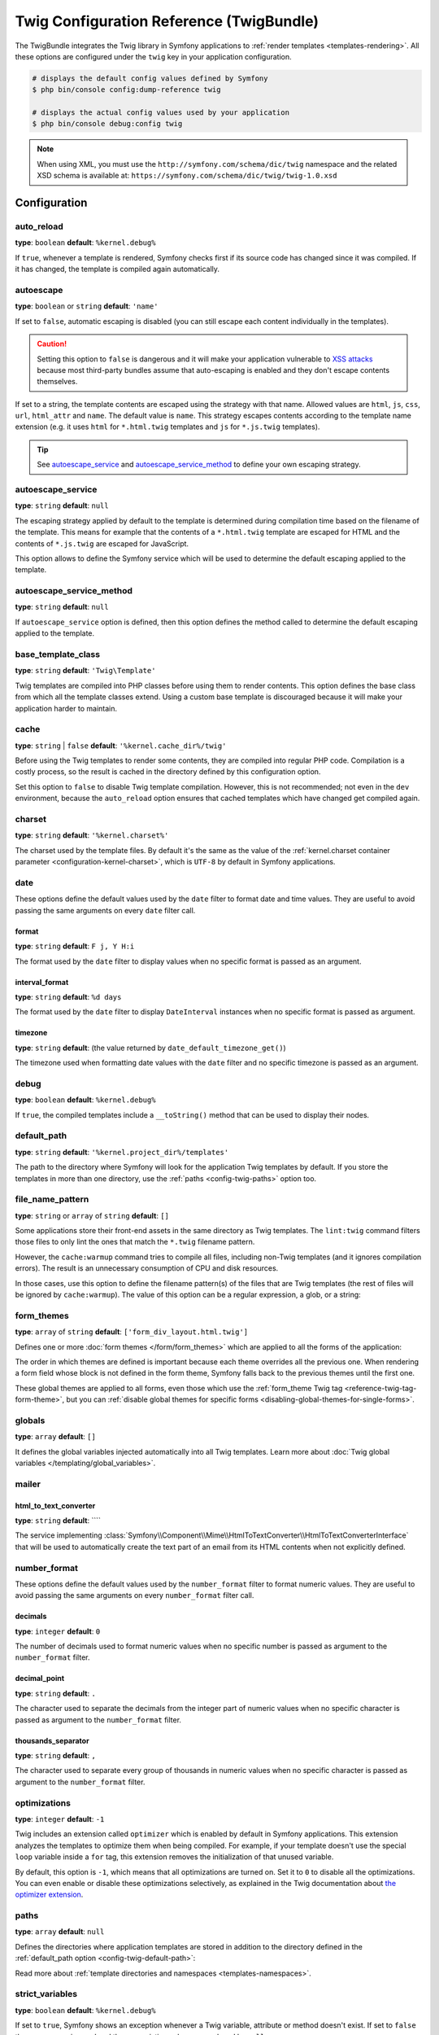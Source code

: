 .. index::
    pair: Twig; Configuration reference

Twig Configuration Reference (TwigBundle)
=========================================

The TwigBundle integrates the Twig library in Symfony applications to
:ref:`render templates <templates-rendering>`. All these options are configured
under the ``twig`` key in your application configuration.

.. code-block:: terminal

    # displays the default config values defined by Symfony
    $ php bin/console config:dump-reference twig

    # displays the actual config values used by your application
    $ php bin/console debug:config twig

.. note::

    When using XML, you must use the ``http://symfony.com/schema/dic/twig``
    namespace and the related XSD schema is available at:
    ``https://symfony.com/schema/dic/twig/twig-1.0.xsd``

Configuration
-------------

auto_reload
~~~~~~~~~~~

**type**: ``boolean`` **default**: ``%kernel.debug%``

If ``true``, whenever a template is rendered, Symfony checks first if its source
code has changed since it was compiled. If it has changed, the template is
compiled again automatically.

.. _config-twig-autoescape:

autoescape
~~~~~~~~~~

.. deprecated:: 6.1

    This option is deprecated since Symfony 6.1. If required, use the
    ``autoescape_service`` or ``autoescape_service_method`` option instead.

**type**: ``boolean`` or ``string`` **default**: ``'name'``

If set to ``false``, automatic escaping is disabled (you can still escape each content
individually in the templates).

.. caution::

    Setting this option to ``false`` is dangerous and it will make your
    application vulnerable to `XSS attacks`_ because most third-party bundles
    assume that auto-escaping is enabled and they don't escape contents
    themselves.

If set to a string, the template contents are escaped using the strategy with
that name. Allowed values are ``html``, ``js``, ``css``, ``url``, ``html_attr``
and ``name``. The default value is ``name``. This strategy escapes contents
according to the template name extension (e.g. it uses ``html`` for ``*.html.twig``
templates and ``js`` for ``*.js.twig`` templates).

.. tip::

    See `autoescape_service`_ and `autoescape_service_method`_ to define your
    own escaping strategy.

autoescape_service
~~~~~~~~~~~~~~~~~~

**type**: ``string`` **default**: ``null``

The escaping strategy applied by default to the template is determined during
compilation time based on the filename of the template. This means for example
that the contents of a ``*.html.twig`` template are escaped for HTML and the
contents of ``*.js.twig`` are escaped for JavaScript.

This option allows to define the Symfony service which will be used to determine
the default escaping applied to the template.

autoescape_service_method
~~~~~~~~~~~~~~~~~~~~~~~~~

**type**: ``string`` **default**: ``null``

If ``autoescape_service`` option is defined, then this option defines the method
called to determine the default escaping applied to the template.

base_template_class
~~~~~~~~~~~~~~~~~~~

**type**: ``string`` **default**: ``'Twig\Template'``

Twig templates are compiled into PHP classes before using them to render
contents. This option defines the base class from which all the template classes
extend. Using a custom base template is discouraged because it will make your
application harder to maintain.

cache
~~~~~

**type**: ``string`` | ``false`` **default**: ``'%kernel.cache_dir%/twig'``

Before using the Twig templates to render some contents, they are compiled into
regular PHP code. Compilation is a costly process, so the result is cached in
the directory defined by this configuration option.

Set this option to ``false`` to disable Twig template compilation. However, this
is not recommended; not even in the ``dev`` environment, because the
``auto_reload`` option ensures that cached templates which have changed get
compiled again.

charset
~~~~~~~

**type**: ``string`` **default**: ``'%kernel.charset%'``

The charset used by the template files. By default it's the same as the value of
the :ref:`kernel.charset container parameter <configuration-kernel-charset>`,
which is ``UTF-8`` by default in Symfony applications.

date
~~~~

These options define the default values used by the ``date`` filter to format
date and time values. They are useful to avoid passing the same arguments on
every ``date`` filter call.

format
......

**type**: ``string`` **default**: ``F j, Y H:i``

The format used by the ``date`` filter to display values when no specific format
is passed as an argument.

interval_format
...............

**type**: ``string`` **default**: ``%d days``

The format used by the ``date`` filter to display ``DateInterval`` instances
when no specific format is passed as argument.

timezone
........

**type**: ``string`` **default**: (the value returned by ``date_default_timezone_get()``)

The timezone used when formatting date values with the ``date`` filter and no
specific timezone is passed as an argument.

debug
~~~~~

**type**: ``boolean`` **default**: ``%kernel.debug%``

If ``true``, the compiled templates include a ``__toString()`` method that can
be used to display their nodes.

.. _config-twig-default-path:

default_path
~~~~~~~~~~~~

**type**: ``string`` **default**: ``'%kernel.project_dir%/templates'``

The path to the directory where Symfony will look for the application Twig
templates by default. If you store the templates in more than one directory, use
the :ref:`paths <config-twig-paths>`  option too.

.. _config-twig-file-name-pattern:

file_name_pattern
~~~~~~~~~~~~~~~~~

**type**: ``string`` or ``array`` of ``string`` **default**: ``[]``

.. versionadded:: 6.1

    The ``file_name_pattern`` option was introduced in Symfony 6.1.

Some applications store their front-end assets in the same directory as Twig
templates. The ``lint:twig`` command filters those files to only lint the ones
that match the ``*.twig`` filename pattern.

However, the ``cache:warmup`` command tries to compile all files, including
non-Twig templates (and it ignores compilation errors). The result is an
unnecessary consumption of CPU and disk resources.

In those cases, use this option to define the filename pattern(s) of the files
that are Twig templates (the rest of files will be ignored by ``cache:warmup``).
The value of this option can be a regular expression, a glob, or a string:

.. configuration-block::

    .. code-block:: yaml

        # config/packages/twig.yaml
        twig:
            file_name_pattern: ['*.twig', 'specific_file.html']
            # ...

    .. code-block:: xml

        <!-- config/packages/twig.xml -->
        <?xml version="1.0" encoding="UTF-8" ?>
        <container xmlns="http://symfony.com/schema/dic/services"
            xmlns:xsi="http://www.w3.org/2001/XMLSchema-instance"
            xmlns:twig="http://symfony.com/schema/dic/twig"
            xsi:schemaLocation="http://symfony.com/schema/dic/services
                https://symfony.com/schema/dic/services/services-1.0.xsd
                http://symfony.com/schema/dic/twig https://symfony.com/schema/dic/twig/twig-1.0.xsd">

            <twig:config>
                <twig:file-name-pattern>*.twig</twig:file-name-pattern>
                <twig:file-name-pattern>specific_file.html</twig:file-name-pattern>
                <!-- ... -->
            </twig:config>
        </container>

    .. code-block:: php

        // config/packages/twig.php
        use Symfony\Config\TwigConfig;

        return static function (TwigConfig $twig) {
            $twig->fileNamePattern([
                '*.twig',
                'specific_file.html',
            ]);

            // ...
        };

.. _config-twig-form-themes:

form_themes
~~~~~~~~~~~

**type**: ``array`` of ``string`` **default**: ``['form_div_layout.html.twig']``

Defines one or more :doc:`form themes </form/form_themes>` which are applied to
all the forms of the application:

.. configuration-block::

    .. code-block:: yaml

        # config/packages/twig.yaml
        twig:
            form_themes: ['bootstrap_5_layout.html.twig', 'form/my_theme.html.twig']
            # ...

    .. code-block:: xml

        <!-- config/packages/twig.xml -->
        <?xml version="1.0" encoding="UTF-8" ?>
        <container xmlns="http://symfony.com/schema/dic/services"
            xmlns:xsi="http://www.w3.org/2001/XMLSchema-instance"
            xmlns:twig="http://symfony.com/schema/dic/twig"
            xsi:schemaLocation="http://symfony.com/schema/dic/services
                https://symfony.com/schema/dic/services/services-1.0.xsd
                http://symfony.com/schema/dic/twig https://symfony.com/schema/dic/twig/twig-1.0.xsd">

            <twig:config>
                <twig:form-theme>bootstrap_5_layout.html.twig</twig:form-theme>
                <twig:form-theme>form/my_theme.html.twig</twig:form-theme>
                <!-- ... -->
            </twig:config>
        </container>

    .. code-block:: php

        // config/packages/twig.php
        use Symfony\Config\TwigConfig;

        return static function (TwigConfig $twig) {
            $twig->formThemes([
                'bootstrap_5_layout.html.twig',
                'form/my_theme.html.twig',
            ]);

            // ...
        };

The order in which themes are defined is important because each theme overrides
all the previous one. When rendering a form field whose block is not defined in
the form theme, Symfony falls back to the previous themes until the first one.

These global themes are applied to all forms, even those which use the
:ref:`form_theme Twig tag <reference-twig-tag-form-theme>`, but you can
:ref:`disable global themes for specific forms <disabling-global-themes-for-single-forms>`.

globals
~~~~~~~

**type**: ``array`` **default**: ``[]``

It defines the global variables injected automatically into all Twig templates.
Learn more about :doc:`Twig global variables </templating/global_variables>`.

mailer
~~~~~~

.. _config-twig-html-to-text-converter:

html_to_text_converter
......................

**type**: ``string`` **default**: ````

.. versionadded:: 6.2

    The ``html_to_text_converter`` option was introduced in Symfony 6.2.

The service implementing
:class:`Symfony\\Component\\Mime\\HtmlToTextConverter\\HtmlToTextConverterInterface`
that will be used to automatically create the text part of an email from its
HTML contents when not explicitly defined.

number_format
~~~~~~~~~~~~~

These options define the default values used by the ``number_format`` filter to
format numeric values. They are useful to avoid passing the same arguments on
every ``number_format`` filter call.

decimals
........

**type**: ``integer`` **default**: ``0``

The number of decimals used to format numeric values when no specific number is
passed as argument to the ``number_format`` filter.

decimal_point
.............

**type**: ``string`` **default**: ``.``

The character used to separate the decimals from the integer part of numeric
values when no specific character is passed as argument to the ``number_format``
filter.

thousands_separator
...................

**type**: ``string`` **default**: ``,``

The character used to separate every group of thousands in numeric values when
no specific character is passed as argument to the ``number_format`` filter.

optimizations
~~~~~~~~~~~~~

**type**: ``integer`` **default**: ``-1``

Twig includes an extension called ``optimizer`` which is enabled by default in
Symfony applications. This extension analyzes the templates to optimize them
when being compiled. For example, if your template doesn't use the special
``loop`` variable inside a ``for`` tag, this extension removes the initialization
of that unused variable.

By default, this option is ``-1``, which means that all optimizations are turned
on. Set it to ``0`` to disable all the optimizations. You can even enable or
disable these optimizations selectively, as explained in the Twig documentation
about `the optimizer extension`_.

.. _config-twig-paths:

paths
~~~~~

**type**: ``array`` **default**: ``null``

Defines the directories where application templates are stored in addition to
the directory defined in the :ref:`default_path option <config-twig-default-path>`:

.. configuration-block::

    .. code-block:: yaml

        # config/packages/twig.yaml
        twig:
            # ...
            paths:
                'email/default/templates': ~
                'backend/templates': 'admin'

    .. code-block:: xml

        <!-- config/packages/twig.xml -->
        <container xmlns="http://symfony.com/schema/dic/services"
            xmlns:xsi="http://www.w3.org/2001/XMLSchema-instance"
            xmlns:twig="http://symfony.com/schema/dic/twig"
            xsi:schemaLocation="http://symfony.com/schema/dic/services
                https://symfony.com/schema/dic/services/services-1.0.xsd
                http://symfony.com/schema/dic/twig https://symfony.com/schema/dic/twig/twig-1.0.xsd">

            <twig:config>
                <!-- ... -->
                <twig:path>email/default/templates</twig:path>
                <twig:path namespace="admin">backend/templates</twig:path>
            </twig:config>
        </container>

    .. code-block:: php

        // config/packages/twig.php
        use Symfony\Config\TwigConfig;

        return static function (TwigConfig $twig) {
            // ...

            $twig->path('email/default/templates', null);
            $twig->path('backend/templates', 'admin');
        };

Read more about :ref:`template directories and namespaces <templates-namespaces>`.

.. _config-twig-strict-variables:

strict_variables
~~~~~~~~~~~~~~~~

**type**: ``boolean`` **default**: ``%kernel.debug%``

If set to ``true``, Symfony shows an exception whenever a Twig variable,
attribute or method doesn't exist. If set to ``false`` these errors are ignored
and the non-existing values are replaced by ``null``.

.. _`the optimizer extension`: https://twig.symfony.com/doc/3.x/api.html#optimizer-extension
.. _`XSS attacks`: https://en.wikipedia.org/wiki/Cross-site_scripting
